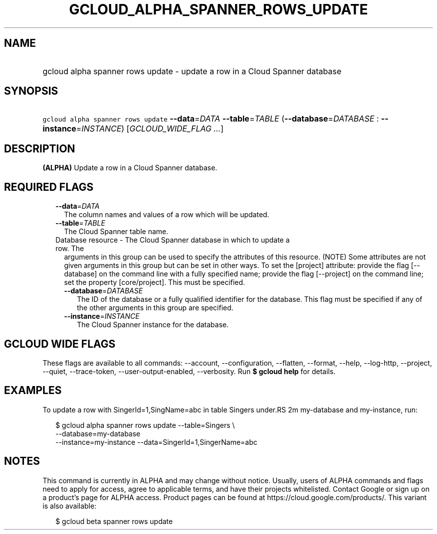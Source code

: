 
.TH "GCLOUD_ALPHA_SPANNER_ROWS_UPDATE" 1



.SH "NAME"
.HP
gcloud alpha spanner rows update \- update a row in a Cloud Spanner database



.SH "SYNOPSIS"
.HP
\f5gcloud alpha spanner rows update\fR \fB\-\-data\fR=\fIDATA\fR \fB\-\-table\fR=\fITABLE\fR (\fB\-\-database\fR=\fIDATABASE\fR\ :\ \fB\-\-instance\fR=\fIINSTANCE\fR) [\fIGCLOUD_WIDE_FLAG\ ...\fR]



.SH "DESCRIPTION"

\fB(ALPHA)\fR Update a row in a Cloud Spanner database.



.SH "REQUIRED FLAGS"

.RS 2m
.TP 2m
\fB\-\-data\fR=\fIDATA\fR
The column names and values of a row which will be updated.

.TP 2m
\fB\-\-table\fR=\fITABLE\fR
The Cloud Spanner table name.

.TP 2m

Database resource \- The Cloud Spanner database in which to update a row. The
arguments in this group can be used to specify the attributes of this resource.
(NOTE) Some attributes are not given arguments in this group but can be set in
other ways. To set the [project] attribute: provide the flag [\-\-database] on
the command line with a fully specified name; provide the flag [\-\-project] on
the command line; set the property [core/project]. This must be specified.

.RS 2m
.TP 2m
\fB\-\-database\fR=\fIDATABASE\fR
The ID of the database or a fully qualified identifier for the database. This
flag must be specified if any of the other arguments in this group are
specified.

.TP 2m
\fB\-\-instance\fR=\fIINSTANCE\fR
The Cloud Spanner instance for the database.


.RE
.RE
.sp

.SH "GCLOUD WIDE FLAGS"

These flags are available to all commands: \-\-account, \-\-configuration,
\-\-flatten, \-\-format, \-\-help, \-\-log\-http, \-\-project, \-\-quiet,
\-\-trace\-token, \-\-user\-output\-enabled, \-\-verbosity. Run \fB$ gcloud
help\fR for details.



.SH "EXAMPLES"

To update a row with SingerId=1,SingName=abc in table Singers under.RS 2m
my\-database and my\-instance, run:

.RE

.RS 2m
$ gcloud alpha spanner rows update  \-\-table=Singers \e
  \-\-database=my\-database
  \-\-instance=my\-instance \-\-data=SingerId=1,SingerName=abc
.RE



.SH "NOTES"

This command is currently in ALPHA and may change without notice. Usually, users
of ALPHA commands and flags need to apply for access, agree to applicable terms,
and have their projects whitelisted. Contact Google or sign up on a product's
page for ALPHA access. Product pages can be found at
https://cloud.google.com/products/. This variant is also available:

.RS 2m
$ gcloud beta spanner rows update
.RE

